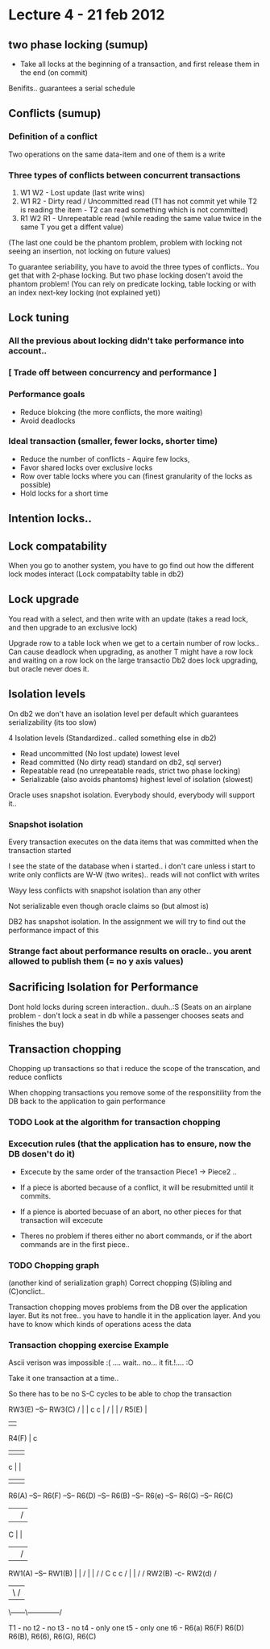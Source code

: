 * Lecture 4 -  21 feb 2012

** two phase locking (sumup)
 - Take all locks at the beginning of a transaction, and first release them in the end (on commit)
Benifits.. guarantees a serial schedule

** Conflicts (sumup)
*** Definition of a conflict
Two operations on the same data-item and one of them is a write

*** Three types of conflicts between concurrent transactions
1) W1 W2 - Lost update (last write wins)
2) W1 R2 - Dirty read / Uncommitted read (T1 has not commit yet while T2 is reading the item - T2 can read something which is not committed)
3) R1 W2 R1 - Unrepeatable read (while reading the same value twice in the same T you get a diffent value)
(The last one could be the phantom problem, problem with locking not seeing an insertion, not locking on future values)

To guarantee seriability, you have to avoid the three types of conflicts.. You get that with 2-phase locking.
But two phase locking dosen't avoid the phantom problem!
(You can rely on predicate locking, table locking or with an index next-key locking (not explained yet))

** Lock tuning
*** All the previous about locking didn't take performance into account..
*** [ Trade off between concurrency and performance ]
*** Performance goals
 - Reduce blokcing (the more conflicts, the more waiting)
 - Avoid deadlocks

*** Ideal transaction (smaller, fewer locks, shorter time)
- Reduce the number of conflicts - Aquire few locks, 
- Favor shared locks over exclusive locks
- Row over table locks where you can (finest granularity of the locks as possible)
- Hold locks for a short time

** Intention locks..
** Lock compatability
When you go to another system, you have to go find out how the different lock modes interact (Lock compatabilty table in db2)

** Lock upgrade
You read with a select, and then write with an update
(takes a read lock, and then upgrade to an exclusive lock)

Upgrade row to a table lock when we get to a certain number of row locks.. 
Can cause deadlock when upgrading, as another T might have a row lock and waiting on a row lock on the large transactio
Db2 does lock upgrading, but oracle never does it.

** Isolation levels 
On db2 we don't have an isolation level per default which guarantees serializability (its too slow)

4 Isolation levels (Standardized.. called something else in db2)

 - Read uncommitted (No lost update)                                  lowest level
 - Read committed (No dirty read) standard on db2, sql server)
 - Repeatable read (no unrepeatable reads, strict two phase locking)
 - Serializable (also avoids phantoms)                                highest level of isolation (slowest)

Oracle uses snapshot isolation. Everybody should, everybody will support it..

*** Snapshot isolation
Every transaction executes on the data items that was committed when the transaction started

I see the state of the database when i started.. i don't care unless i start to write
only conflicts are W-W (two writes).. reads will not conflict with writes

Wayy less conflicts with snapshot isolation than any other

Not serializable even though oracle claims so (but almost is)

DB2 has snapshot isolation. In the assignment we will try to find out the performance impact of this

*** Strange fact about performance results on oracle.. you arent allowed to publish them (= no y axis values)

** Sacrificing Isolation for Performance
Dont hold locks during screen interaction.. duuh..:S
(Seats on an airplane problem - don't lock a seat in db while a passenger chooses seats and finishes the buy)

** Transaction chopping
Chopping up transactions so that i reduce the scope of the transcation, and reduce conflicts

When chopping transactions you remove some of the responsitility from the DB back to the application
to gain performance

*** TODO Look at the algorithm for transaction chopping

*** Excecution rules (that the application has to ensure, now the DB dosen't do it)
- Excecute by the same order of the transaction Piece1 -> Piece2 ..
- If a piece is aborted because of a conflict, it will be resubmitted until it commits.
- If a pience is aborted becuase of an abort, no other pieces for that transaction will excecute

- Theres no problem if theres either no abort commands, or if the abort commands are in the first piece..

*** TODO Chopping graph
(another kind of serialization graph)
Correct chopping
(S)ibling and (C)onclict.. 

Transaction chopping moves problems from the DB over the application layer.
But its not free.. you have to handle it in the application layer.
And you have to know which kinds of operations acess the data

*** Transaction chopping exercise Example

Ascii verison was impossible :( .... wait.. no... it fit.!.... :O

Take it one transaction at a time..

So there has to be no S-C cycles to be able to chop the transaction
 

                                                         RW3(E) --S-- RW3(C)
                                                       /   |             |
                                                     c     c             |
                                                    /      |             |
                                                   /     R5(E)           |
                                                  |                      |
            R4(F)                                 |                      c
	     |                                    |                      |
	     c                                    |                      |
             |                                    |                      |
 R6(A) --S-- R6(F) --S-- R6(D) --S-- R6(B) --S-- R6(e) --S-- R6(G) --S-- R6(C)
 |                        |           /
 C                        |           |
 |                        |          /
RW1(A) --S-- RW1(B)       |         |
            / |           |         /
           /  C           c        c
          /   |           |       /
         /  RW2(B) -c- RW2(d)     /
         |      \               /
          \------\--------------/


T1 - no
t2 - no
t3 - no
t4 - only one
t5 - only one
t6 - R6(a) R6(F) R6(D) R6(B),    R6(6), R6(G), R6(C)
